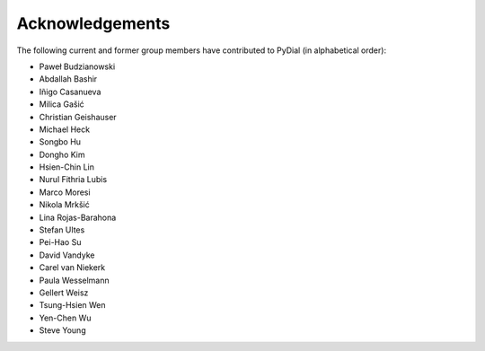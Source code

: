 ****************
Acknowledgements
****************

The following current and former group members have contributed to PyDial (in alphabetical order):

- Paweł Budzianowski
- Abdallah Bashir
- Iñigo Casanueva
- Milica Gašić
- Christian Geishauser
- Michael Heck
- Songbo Hu
- Dongho Kim
- Hsien-Chin Lin
- Nurul Fithria Lubis
- Marco Moresi
- Nikola Mrkšić
- Lina Rojas-Barahona
- Stefan Ultes
- Pei-Hao Su
- David Vandyke
- Carel van Niekerk
- Paula Wesselmann
- Gellert Weisz
- Tsung-Hsien Wen
- Yen-Chen Wu
- Steve Young
